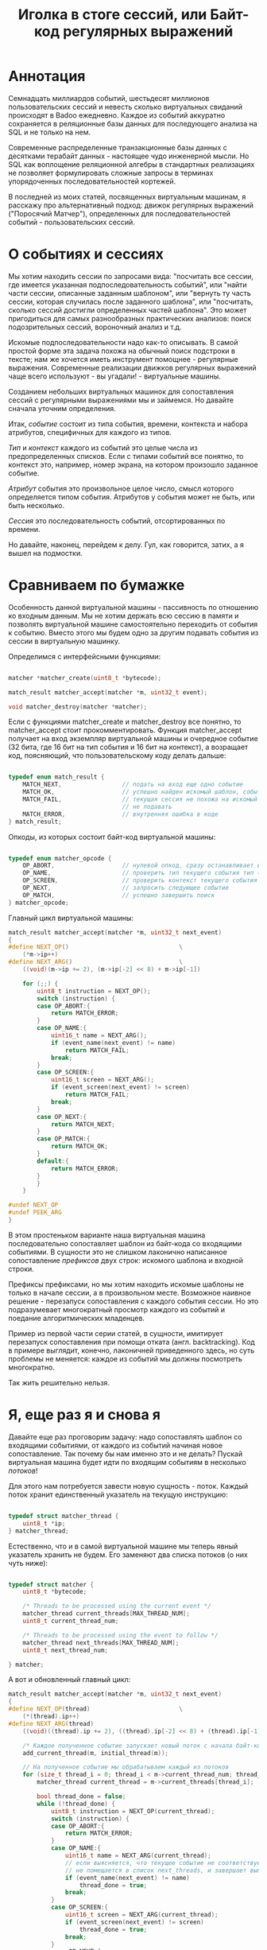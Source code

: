 #+OPTIONS: ^:nil num:nil p:nil timestamp:nil todo:nil date:nil creator:nil author:nil toc:nil
#+TITLE: Иголка в стоге сессий, или Байт-код регулярных выражений
* Аннотация

  Семнадцать миллиардов событий, шестьдесят миллионов пользовательских сессий и невесть сколько
  виртуальных свиданий происходят в Badoo ежедневно. Каждое из событий аккуратно сохраняется в
  реляционные базы данных для последующего анализа на SQL и не только на нем.

  Современные распределенные транзакционные базы данных с десятками терабайт данных - настоящее чудо
  инженерной мысли. Но SQL как воплощение реляционной алгебры в стандартных реализациях не позволяет
  формулировать сложные запросы в терминах упорядоченных последовательностей кортежей.

  В последней из моих статей, посвященных виртуальным машинам, я расскажу про альтернативный подход:
  движок регулярных выражений ("Поросячий Матчер"), определенных для последовательностей событий -
  пользовательских сессий.

* О событиях и сессиях

  Мы хотим находить сессии по запросами вида: "посчитать все сессии, где имеется указанная
  подпоследовательность событий", или "найти части сессии, описанные заданным шаблоном", или
  "вернуть ту часть сессии, которая случилась после заданного шаблона", или "посчитать, сколько
  сессий достигли определенных частей шаблона". Это может пригодиться для самых разнообразных
  практических анализов: поиск подозрительных сессий, вороночный анализ и т.д.

  Искомые подпоследовательности надо как-то описывать. В самой простой форме эта задача похожа на
  обычный поиск подстроки в тексте; нам же хочется иметь инструмент помощнее - регулярные выражения.
  Современные реализации движков регулярных выражений чаще всего используют - вы угадали! -
  виртуальные машины.

  Созданием небольших виртуальных машинок для сопоставления сессий с регулярными выражениями мы и
  займемся. Но давайте сначала уточним определения.

  Итак, /событие/ состоит из типа события, времени, контекста и набора атрибутов, специфичных для
  каждого из типов.

  /Тип/ и /контекст/ каждого из событий это целые числа из предопределенных списков. Если с типами
  событий все понятно, то контекст это, например, номер экрана, на котором произошло заданное
  событие.

  /Атрибут/ события это произвольное целое число, смысл которого определяется типом события. Атрибутов
  у события может не быть, или быть несколько.

  /Сессия/ это последовательность событий, отсортированных по времени.

  Но давайте, наконец, перейдем к делу. Гул, как говорится, затих, а я вышел на подмостки.

* Сравниваем по бумажке

  Особенность данной виртуальной машины - пассивность по отношению ко входным данным. Мы не хотим
  держать всю сессию в памяти и позволять виртуальной машине самостоятельно переходить от события к
  событию. Вместо этого мы будем одно за другим подавать события из сессии в виртуальную машинку.

  Определимся с интерфейсными функциями:

  #+BEGIN_SRC cpp

    matcher *matcher_create(uint8_t *bytecode);

    match_result matcher_accept(matcher *m, uint32_t event);

    void matcher_destroy(matcher *matcher);

  #+END_SRC

  Если с функциями matcher_create и matcher_destroy все понятно, то matcher_accept стоит
  прокомментировать. Функция matcher_accept получает на вход экземпляр виртуальной машины и
  очередное событие (32 бита, где 16 бит на тип события и 16 бит на контекст), а возращает код,
  поясняющий, что пользовательскому коду делать дальше:

  #+BEGIN_SRC cpp

    typedef enum match_result {
        MATCH_NEXT,                 // подать на вход еще одно событие
        MATCH_OK,                   // успешно найден искомый шаблон, события больше можно не подавать
        MATCH_FAIL,                 // текущая сессия не похожа на искомый шаблон, события можно больше
                                    // не подавать
        MATCH_ERROR,                // внутренняя ошибка в коде
    } match_result;

  #+END_SRC

  Опкоды, из которых состоит байт-код виртуальной машины:

  #+BEGIN_SRC cpp

    typedef enum matcher_opcode {
        OP_ABORT,                   // нулевой опкод, сразу останавливает выполнение с ошибкой
        OP_NAME,                    // проверить тип текущего события тип (аргумент - искомый тип)
        OP_SCREEN,                  // проверить контекст текущего события (аргумент - искомый контекст)
        OP_NEXT,                    // запросить следующее событие
        OP_MATCH,                   // успешно завершить поиск
    } matcher_opcode;

  #+END_SRC

  Главный цикл виртуальной машины:

  #+BEGIN_SRC cpp
    match_result matcher_accept(matcher *m, uint32_t next_event)
    {
    #define NEXT_OP()                               \
        (*m->ip++)
    #define NEXT_ARG()                              \
        ((void)(m->ip += 2), (m->ip[-2] << 8) + m->ip[-1])

        for (;;) {
            uint8_t instruction = NEXT_OP();
            switch (instruction) {
            case OP_ABORT:{
                return MATCH_ERROR;
            }
            case OP_NAME:{
                uint16_t name = NEXT_ARG();
                if (event_name(next_event) != name)
                    return MATCH_FAIL;
                break;
            }
            case OP_SCREEN:{
                uint16_t screen = NEXT_ARG();
                if (event_screen(next_event) != screen)
                    return MATCH_FAIL;
                break;
            }
            case OP_NEXT:{
                return MATCH_NEXT;
            }
            case OP_MATCH:{
                return MATCH_OK;
            }
            default:{
                return MATCH_ERROR;
            }
            }
        }

    #undef NEXT_OP
    #undef PEEK_ARG
    }
  #+END_SRC

  В этом простеньком варианте наша виртуальная машина последовательно сопоставляет шаблон из
  байт-кода со входящими событиями. В сущности это не слишком лаконично написанное сопоставление
  /префиксов/ двух строк: искомого шаблона и входной строки.

  Префиксы префиксами, но мы хотим находить искомые шаблоны не только в начале сессии, а в
  произвольном месте. Возможное наивное решение - перезапуск сопоставления с каждого события сессии.
  Но это подразумевает многократный просмотр каждого из событий и поедание алгоритмических
  младенцев.

  Пример из первой части серии статей, в сущности, имитирует перезапуск сопоставления при помощи
  отката (англ. backtracking). Код в примере выглядит, конечно, лаконичней приведенного здесь, но
  суть проблемы не меняется: каждое из событий мы должны посмотреть многократно.

  Так жить решительно нельзя.

* Я, еще раз я и снова я

  Давайте еще раз проговорим задачу: надо сопоставлять шаблон со входящими событиями, от каждого из
  событий начиная новое сопоставление. Так почему бы нам именно это и не делать? Пускай виртуальная
  машина будет идти по входящим событиям в несколько /потоков/!

  Для этого нам потребуется завести новую сущность - поток. Каждый поток хранит единственный
  указатель на текущую инструкцию:

  #+BEGIN_SRC cpp

    typedef struct matcher_thread {
        uint8_t *ip;
    } matcher_thread;

  #+END_SRC

  Естественно, что и в самой виртуальной машине мы теперь явный указатель хранить не будем. Его
  заменяют два списка потоков (о них чуть ниже):

  #+BEGIN_SRC cpp

    typedef struct matcher {
        uint8_t *bytecode;

        /* Threads to be processed using the current event */
        matcher_thread current_threads[MAX_THREAD_NUM];
        uint8_t current_thread_num;

        /* Threads to be processed using the event to follow */
        matcher_thread next_threads[MAX_THREAD_NUM];
        uint8_t next_thread_num;

    } matcher;

  #+END_SRC

  А вот и обновленный главный цикл:

  #+BEGIN_SRC cpp
    match_result matcher_accept(matcher *m, uint32_t next_event)
    {
    #define NEXT_OP(thread)                         \
        (*(thread).ip++)
    #define NEXT_ARG(thread)                                                \
        ((void)((thread).ip += 2), ((thread).ip[-2] << 8) + (thread).ip[-1])

        /* Каждое полученное событие запускает новый поток с начала байт-кода */
        add_current_thread(m, initial_thread(m));

        // На полученное событие мы обрабатываем каждый из потоков
        for (size_t thread_i = 0; thread_i < m->current_thread_num; thread_i++ ) {
            matcher_thread current_thread = m->current_threads[thread_i];

            bool thread_done = false;
            while (!thread_done) {
                uint8_t instruction = NEXT_OP(current_thread);
                switch (instruction) {
                case OP_ABORT:{
                    return MATCH_ERROR;
                }
                case OP_NAME:{
                    uint16_t name = NEXT_ARG(current_thread);
                    // если выясняется, что текущее событие не соответствует шаблону, то текущий поток
                    // не помещается в список next_threads, и завершает выполнение
                    if (event_name(next_event) != name)
                        thread_done = true;
                    break;
                }
                case OP_SCREEN:{
                    uint16_t screen = NEXT_ARG(current_thread);
                    if (event_screen(next_event) != screen)
                        thread_done = true;
                    break;
                }
                case OP_NEXT:{
                    // поток запросил следующее событие, т.е. должен быть помещен в список next_threads
                    add_next_thread(m, current_thread);
                    thread_done = true;
                    break;
                }
                case OP_MATCH:{
                    return MATCH_OK;
                }
                default:{
                    return MATCH_ERROR;
                }
                }
            }
        }

        /* Меняем местами текущий и следующий списки, запрашиваем следующее событие */
        swap_current_and_next(m);
        return MATCH_NEXT;

    #undef NEXT_OP
    #undef PEEK_ARG
    }

  #+END_SRC

  На каждом полученном событии мы обходим список current_threads, выполняя сопоставляющие шаблон
  инструкции.

  Если встречается инструкция NEXT, то поток помещается в список next_threads, то есть ждет
  получения следующего события.

  Если шаблон в одном из потоков не совпадает с полученным событием, то такой поток просто не
  добавляется в список next_threads..

  Инструкция же MATCH немедленно выходит из функции, сообщая кодом возврата о наличии шаблона в
  сопоставляемой сессии. По завершению обхода списка потоков текущий и следующий списки меняются
  местами.

  Собственно, все. Можно сказать, что мы буквально делаем то, хотели: параллельно сверяем
  несколько шаблонов с каждым из входящих событий.

* Множественные личности и ветвления в шаблонах

  Искать шаблон, описывающий линейную последовательность событий, конечно, полезно, но мы же хотим
  полноценные регулярные выражения. И потоки, которые мы сделали на предыдущем этапе, тут
  пригодятся.

  Предположим, мы хотим найти последовательность из двух или трех интересных нам событий, что-то
  вроде регулярного выражения на строках: "a?bc". В этой последовательности символ "а" опционален.
  Как это выразить в байт-коде? А легко!

  Мы можем запустить /два/ потока, по одному для каждого из случаев, с символом "a" и без него. Для
  этого введем дополнительную инструкцию (вида SPLIT addr1, addr2), которая запускает два потока с
  указанных адресов. Кроме SPLIT нам пригодится еще JUMP, которая просто продолжает исполнение с
  указанной в непосредственном аргументе инструкции:

  #+BEGIN_SRC cpp
    typedef enum matcher_opcode {
        OP_ABORT,
        OP_NAME,
        OP_SCREEN,
        OP_NEXT,
        OP_JUMP,                    // перейти к указанной инструкции
        OP_SPLIT,                   // запустить два новых потока с обеих указанных инструкций
        OP_MATCH,
        OP_NUMBER_OF_OPS,           // это просто число инструкций
    } matcher_opcode;
  #+END_SRC

  Сам цикл и остальные инструкции не меняются, мы просто внесем два новых обработчика:

  #+BEGIN_SRC cpp
    // ...
    case OP_JUMP:{
        /* Добавить новый поток, продолжающий выполнение с нового адреса */
        uint16_t offset = NEXT_ARG(current_thread);
        add_current_thread(m, create_thread(m, offset));
        break;
    }
    case OP_SPLIT:{
        /* внести пару новых потоков в текущий список */
        uint16_t left_offset = NEXT_ARG(current_thread);
        uint16_t right_offset = NEXT_ARG(current_thread);
        add_current_thread(m, create_thread(m, left_offset));
        add_current_thread(m, create_thread(m, right_offset));
        break;
    }
    // ...

  #+END_SRC

  Обратите внимание, что инструкции добавляют потоки в текущий список потоков, то есть потоки
  продолжают работу в контексте текущего события.

  Самое удивительное в работе виртуальной машины для регулярных выражений то, что наших потоков и
  этой пары инструкций достаточно для того, чтобы выразить практически любые стандартные
  конструкции!

* Регулярные выражения на событиях

  Теперь, когда у нас есть походящая виртуальная машина и инструменты к ней, можно заняться,
  собственно, синтаксисом для наших регулярных выражений. Для начала ограничимся типом и контекстом
  события. Тип события обозначим единственным числом, если требуется указать контекст - указываем
  его через двоеточие:

  #+BEGIN_EXAMPLE
  13 # шаблон, состоящий из типа события 13
  #+END_EXAMPLE

  На языке ассемблера для нашей виртуальной машины это несложный шаблон выглядит следующим образом:

  #+BEGIN_EXAMPLE
  NEXT # следующее событие
  NAME 13 # проверка типа текущего события
  MATCH # есть совпадение
  #+END_EXAMPLE

  Теперь с контекстом:

  #+BEGIN_EXAMPLE
  13:12 # тип 13, контекст 12
  #+END_EXAMPLE

  Опкоды:

  #+BEGIN_EXAMPLE
  NEXT
  NAME 13
  SCREEN 12
  MATCH
  #+END_EXAMPLE

  Последовательные события должны быть как-то разделены, например, пробелами:

  #+BEGIN_EXAMPLE
  13 11 10:9
  #+END_EXAMPLE

  Что соответствует опкодам:

  #+BEGIN_EXAMPLE
  NEXT
  NAME 13
  NEXT
  NAME 11
  NEXT
  NAME 10
  SCREEN 9
  MATCH
  #+END_EXAMPLE

  Ручная запись опкодов для более серьезных программ быстро утомляет. К прошлой статье я не стал
  делать полноценный парсер, но пользователь @true-grue на примере мини-языка PigletC показал
  возможности своей библиотеки raddsl. Я был так впечатлен лаконичностью кода, что при помощи raddsl
  небольшой компилятор регулярных выражений строк в сто на Python. Компилятор и инструкции по его
  применению есть на Гитхабе. Результат работы компилятора на языке ассемблера понимает утилита,
  читающая два файла (программу для виртуальной машины и список событий сессии для проверки).

  Итак, шаблон поинтересней:

  #+BEGIN_EXAMPLE
  > python regexp/regexp.py "12|13"
  SPLIT L0 L1
  L0:
  NEXT
  NAME 12
  JUMP L2
  L1:
  NEXT
  NAME 13
  L2:
  MATCH
  #+END_EXAMPLE

  Обратите внимание на строки, закачивающиеся на двоеточие. Это метки. Инструкция SPLIT создает два
  потока, продолжающие выполнение с меток L0 и L1, а JUMP в конце первой из веток исполнения просто
  переходит к концу ветвления.

  Можно выбирать между цепочками выражений подлиннее, группируя подпоследовательности скобками:

  #+BEGIN_EXAMPLE
  > python regexp/regexp.py "(1 2 3)|4"
  SPLIT L0 L1
  L0:
  NEXT
  NAME 1
  NEXT
  NAME 2
  NEXT
  NAME 3
  JUMP L2
  L1:
  NEXT
  NAME 4
  L2:
  MATCH
  #+END_EXAMPLE

  Произвольное событие обозначается точкой:

  #+BEGIN_EXAMPLE
  > python regexp/regexp.py ". 1"
  NEXT
  NEXT
  NAME 1
  MATCH
  #+END_EXAMPLE

  Если мы хотим сказать, что подпоследовательность опциональна, то ставим после нее знак вопроса:

  #+BEGIN_EXAMPLE
  > python regexp/regexp.py "1 2 3? 4"
  NEXT
  NAME 1
  NEXT
  NAME 2
  SPLIT L0 L1
  L0:
  NEXT
  NAME 3
  L1:
  NEXT
  NAME 4
  MATCH
  #+END_EXAMPLE

  Разумеется, поддерживаются и обычные в регулярных выражениях многократные повторения (плюс или
  звезда):

  #+BEGIN_EXAMPLE
  > python regexp/regexp.py "1+ 2"
  L0:
  NEXT
  NAME 1
  SPLIT L0 L1
  L1:
  NEXT
  NAME 2
  MATCH
  #+END_EXAMPLE

  Здесь мы просто многократно выполняем инструкцию SPLIT, запуская на каждом цикле новые потоки.

  Аналогично со звездой:

  #+BEGIN_EXAMPLE
  > python regexp/regexp.py "1* 2"
  L0:
  SPLIT L1 L2
  L1:
  NEXT
  NAME 1
  JUMP L0
  L2:
  NEXT
  NAME 2
  MATCH
  #+END_EXAMPLE

* Заключение

  Кое-чего этой виртуальной машине все же не хватает. Например, можно легко ее расширить проверкой
  атрибутов событий. Для реальной системы я предполагаю использовать синтаксис вроде "1:2{3:4,
  5:>3}", что означает: событие 1 в контексте 2 с атрибутом 3, имеющим значение 4 и значением
  атрибута 5, превышающим 3.

  Другие полезные вещи, которые относительно легко добавить: уметь сохранять подпоследовательности
  регулярного выражения, разделить "жадные" и обычные операторы "звезду" и "плюс", и так далее. Наша
  виртуальная машина в терминах теории автоматов представляет собой недетерминированный конечный
  автомат, для реализаций которых такие вещи сделать несложно.

  На этой высокой ноте я закончиваю серию статей, посвященных реализациям виртуальных машин.
  Надеюсь, читателям Хабра серия понравилась и, разумеется, буду рад ответить на любые вопросы по
  теме.
